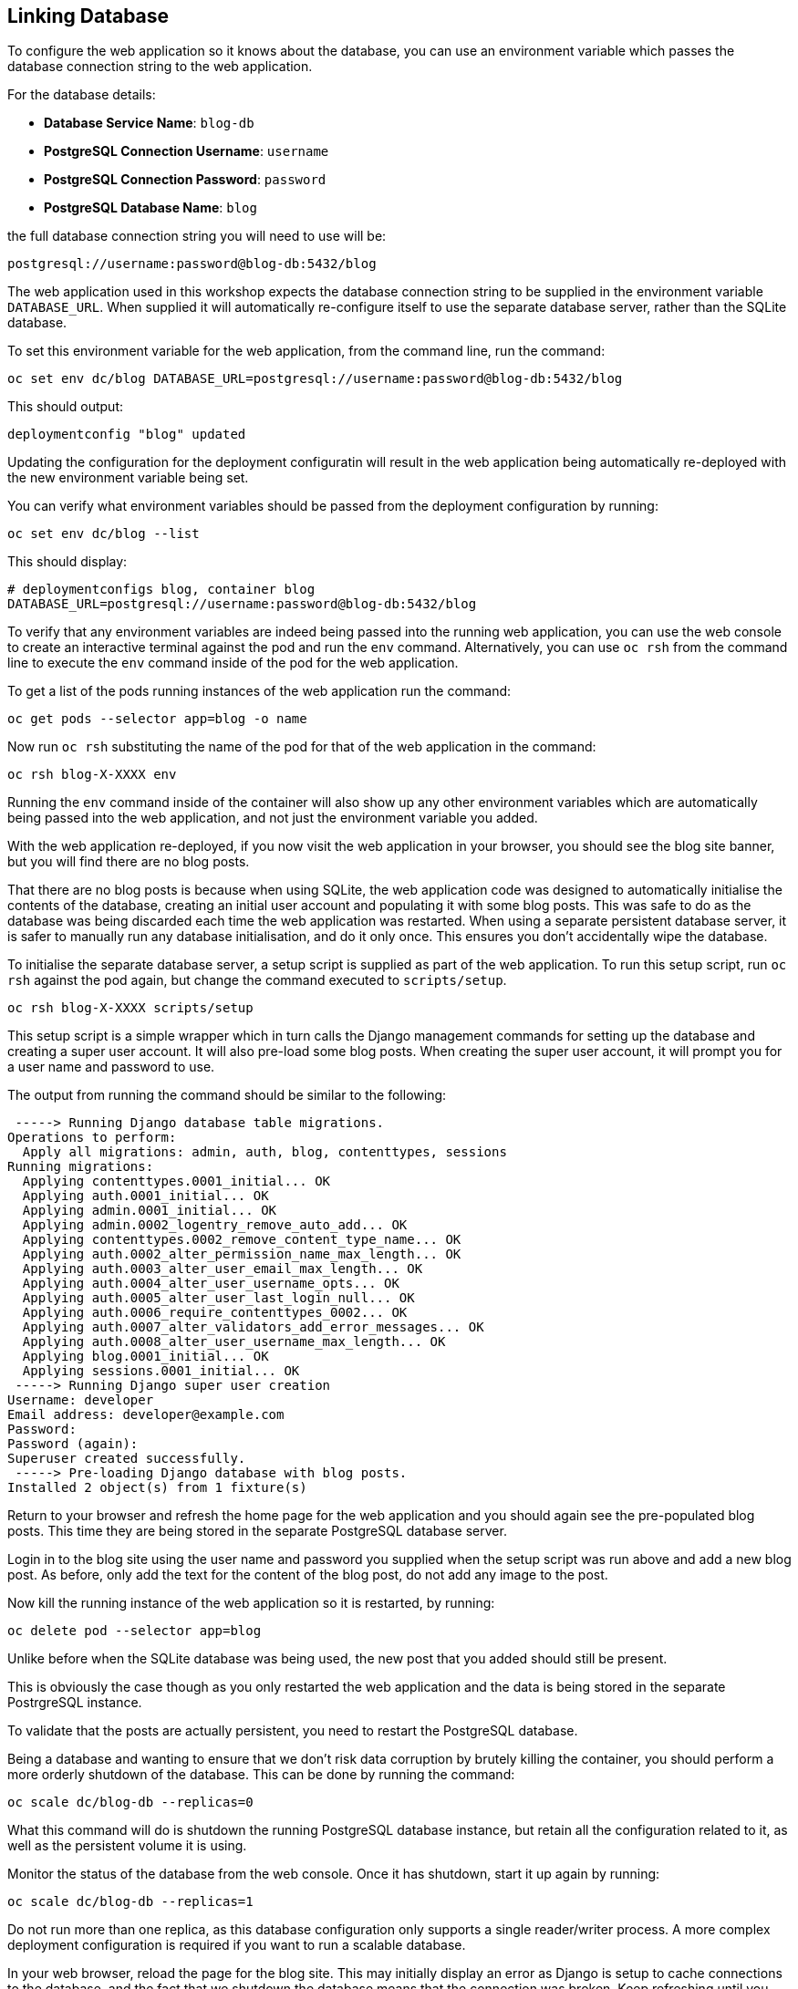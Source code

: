 ## Linking Database

To configure the web application so it knows about the database, you can
use an environment variable which passes the database connection string to
the web application.

For the database details:

* *Database Service Name*: `blog-db`
* *PostgreSQL Connection Username*: `username`
* *PostgreSQL Connection Password*: `password`
* *PostgreSQL Database Name*: `blog`

the full database connection string you will need to use will be:

[source]
----
postgresql://username:password@blog-db:5432/blog
----

The web application used in this workshop expects the database connection
string to be supplied in the environment variable `DATABASE_URL`. When
supplied it will automatically re-configure itself to use the separate
database server, rather than the SQLite database.

To set this environment variable for the web application, from the command
line, run the command:

[source]
----
oc set env dc/blog DATABASE_URL=postgresql://username:password@blog-db:5432/blog
----

This should output:

[source]
----
deploymentconfig "blog" updated
----

Updating the configuration for the deployment configuratin will result in
the web application being automatically re-deployed with the new environment
variable being set.

You can verify what environment variables should be passed from the
deployment configuration by running:

[source]
----
oc set env dc/blog --list
----

This should display:

[source]
----
# deploymentconfigs blog, container blog
DATABASE_URL=postgresql://username:password@blog-db:5432/blog
----

To verify that any environment variables are indeed being passed into the
running web application, you can use the web console to create an
interactive terminal against the pod and run the `env` command.
Alternatively, you can use `oc rsh` from the command line to execute the
`env` command inside of the pod for the web application.

To get a list of the pods running instances of the web application
run the command:

[source]
----
oc get pods --selector app=blog -o name
----

Now run `oc rsh` substituting the name of the pod for that of the web
application in the command:

[source,role=copypaste]
----
oc rsh blog-X-XXXX env
----

Running the `env` command inside of the container will also show up any
other environment variables which are automatically being passed into the
web application, and not just the environment variable you added.

With the web application re-deployed, if you now visit the web application
in your browser, you should see the blog site banner, but you will find
there are no blog posts.

That there are no blog posts is because when using SQLite, the web
application code was designed to automatically initialise the contents of
the database, creating an initial user account and populating it with some
blog posts. This was safe to do as the database was being discarded each
time the web application was restarted. When using a separate persistent
database server, it is safer to manually run any database initialisation,
and do it only once. This ensures you don't accidentally wipe the database.

To initialise the separate database server, a setup script is supplied as
part of the web application. To run this setup script, run `oc rsh` against
the pod again, but change the command executed to `scripts/setup`.

[source,role=copypaste]
----
oc rsh blog-X-XXXX scripts/setup
----

This setup script is a simple wrapper which in turn calls the Django
management commands for setting up the database and creating a super user
account. It will also pre-load some blog posts. When creating the super
user account, it will prompt you for a user name and password to use.

The output from running the command should be similar to the following:

[source]
----
 -----> Running Django database table migrations.
Operations to perform:
  Apply all migrations: admin, auth, blog, contenttypes, sessions
Running migrations:
  Applying contenttypes.0001_initial... OK
  Applying auth.0001_initial... OK
  Applying admin.0001_initial... OK
  Applying admin.0002_logentry_remove_auto_add... OK
  Applying contenttypes.0002_remove_content_type_name... OK
  Applying auth.0002_alter_permission_name_max_length... OK
  Applying auth.0003_alter_user_email_max_length... OK
  Applying auth.0004_alter_user_username_opts... OK
  Applying auth.0005_alter_user_last_login_null... OK
  Applying auth.0006_require_contenttypes_0002... OK
  Applying auth.0007_alter_validators_add_error_messages... OK
  Applying auth.0008_alter_user_username_max_length... OK
  Applying blog.0001_initial... OK
  Applying sessions.0001_initial... OK
 -----> Running Django super user creation
Username: developer
Email address: developer@example.com
Password:
Password (again):
Superuser created successfully.
 -----> Pre-loading Django database with blog posts.
Installed 2 object(s) from 1 fixture(s)
----

Return to your browser and refresh the home page for the web application
and you should again see the pre-populated blog posts. This time they are
being stored in the separate PostgreSQL database server.

Login in to the blog site using the user name and password you supplied
when the setup script was run above and add a new blog post. As before,
only add the text for the content of the blog post, do not add any image
to the post.

Now kill the running instance of the web application so it is restarted, by
running:

[source]
----
oc delete pod --selector app=blog
----

Unlike before when the SQLite database was being used, the new post that
you added should still be present.

This is obviously the case though as you only restarted the web
application and the data is being stored in the separate PostrgreSQL
instance.

To validate that the posts are actually persistent, you need to restart the
PostgreSQL database.

Being a database and wanting to ensure that we don't risk data corruption
by brutely killing the container, you should perform a more orderly
shutdown of the database. This can be done by running the command:

[source]
----
oc scale dc/blog-db --replicas=0
----

What this command will do is shutdown the running PostgreSQL database
instance, but retain all the configuration related to it, as well as the
persistent volume it is using.

Monitor the status of the database from the web console. Once it has
shutdown, start it up again by running:

[source]
----
oc scale dc/blog-db --replicas=1
----

Do not run more than one replica, as this database configuration only
supports a single reader/writer process. A more complex deployment
configuration is required if you want to run a scalable database.

In your web browser, reload the page for the blog site. This may initially
display an error as Django is setup to cache connections to the database,
and the fact that we shutdown the database means that the connection was
broken. Keep refreshing until you see the blog site being displayed once
more.

When it is working again, take note how the blog post you added is still
present.
